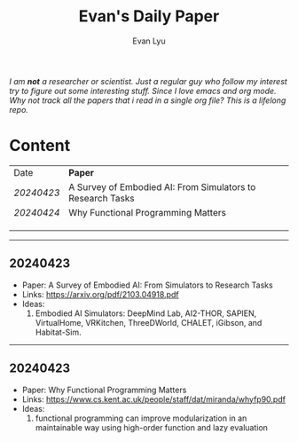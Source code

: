 #+TITLE: Evan's Daily Paper 
#+AUTHOR: Evan Lyu
#+auto_tangle: t
#+DESCRIPTION: Evan's Daily Paper
#+STARTUP: showeverything
#+OPTIONS: tocs:3

/I am *not* a researcher or scientist. Just a regular guy who follow my interest try to figure out some interesting stuff. Since I love emacs and org mode. Why not track all the papers that i read in a single org file? This is a lifelong repo./

* Content

| Date     | *Paper*                                                      |
| [[20240423]] | A Survey of Embodied AI: From Simulators to Research Tasks |
| [[20240424]] | Why Functional Programming Matters                         |
|          |                                                            |
|          |                                                            |
|          |                                                            |


-----
** 20240423
- Paper: A Survey of Embodied AI: From Simulators to Research Tasks
- Links: https://arxiv.org/pdf/2103.04918.pdf
- Ideas:
  1. Embodied AI Simulators: DeepMind Lab, AI2-THOR, SAPIEN, VirtualHome, VRKitchen, ThreeDWorld, CHALET, iGibson, and Habitat-Sim.

-----
** 20240423
- Paper: Why Functional Programming Matters
- Links: https://www.cs.kent.ac.uk/people/staff/dat/miranda/whyfp90.pdf
- Ideas:
  1. functional programming can improve modularization in an maintainable way
     using high-order function and lazy evaluation 
